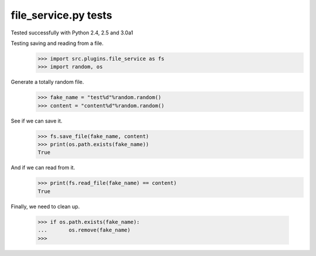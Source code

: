 file_service.py tests
=============

Tested successfully with Python 2.4, 2.5 and 3.0a1

Testing saving and reading from a file.
    >>> import src.plugins.file_service as fs
    >>> import random, os

Generate a totally random file.
    >>> fake_name = "test%d"%random.random()
    >>> content = "content%d"%random.random()

See if we can save it.
    >>> fs.save_file(fake_name, content)
    >>> print(os.path.exists(fake_name))
    True

And if we can read from it.
    >>> print(fs.read_file(fake_name) == content)
    True

Finally, we need to clean up.

    >>> if os.path.exists(fake_name):
    ...       os.remove(fake_name) 
    >>>

